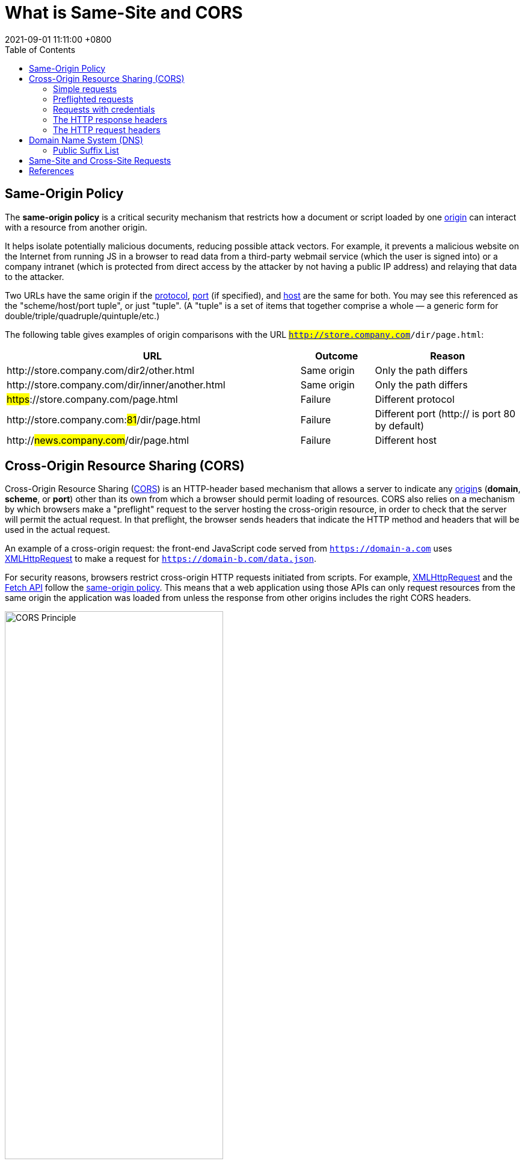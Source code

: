 = What is Same-Site and CORS
:page-layout: post
:page-categories: ['cors', 'same-site']
:page-tags: ['cors', 'same-site']
:revdate: 2021-09-01 11:11:00 +0800
:sectnums!:
:toc:

:cors: https://developer.mozilla.org/en-US/docs/Glossary/CORS
:preflight-request: https://developer.mozilla.org/en-US/docs/Glossary/Preflight_request
:safe-http: https://developer.mozilla.org/en-US/docs/Glossary/Safe/HTTP
:origin: https://developer.mozilla.org/en-US/docs/Glossary/Origin
:protocol: https://developer.mozilla.org/en-US/docs/Glossary/Protocol
:port: https://developer.mozilla.org/en-US/docs/Glossary/Port
:host: https://developer.mozilla.org/en-US/docs/Glossary/Host

:xmlhttprequest: https://developer.mozilla.org/en-US/docs/Web/API/XMLHttpRequest
:fetch-api: https://developer.mozilla.org/en-US/docs/Web/API/Fetch_API
:same-origin-policy: https://developer.mozilla.org/en-US/docs/Web/Security/Same-origin_policy
:api-readablestream: https://developer.mozilla.org/en-US/docs/Web/API/ReadableStream

:http-cors-protocol: https://fetch.spec.whatwg.org/#http-cors-protocol
:http-headers: https://developer.mozilla.org/en-US/docs/Web/HTTP/Headers
:http-headers-connection: https://developer.mozilla.org/en-US/docs/Web/HTTP/Headers/Connection
:http-headers-user-agent: https://developer.mozilla.org/en-US/docs/Web/HTTP/Headers/User-Agent
:http-headers-accept: https://developer.mozilla.org/en-US/docs/Web/HTTP/Headers/Accept
:http-headers-accept-language: https://developer.mozilla.org/en-US/docs/Web/HTTP/Headers/Accept-Language
:http-headers-content-language: https://developer.mozilla.org/en-US/docs/Web/HTTP/Headers/Content-Language
:http-headers-content-type: https://developer.mozilla.org/en-US/docs/Web/HTTP/Headers/Content-Type
:http-headers-origin: https://developer.mozilla.org/en-US/docs/Web/HTTP/Headers/Origin
:http-headers-vary: https://developer.mozilla.org/en-US/docs/Web/HTTP/Headers/Vary
:http-headers-allow: https://developer.mozilla.org/en-US/docs/Web/HTTP/Headers/Allow
:http-headers-access-control-allow-origin: https://developer.mozilla.org/en-US/docs/Web/HTTP/Headers/Access-Control-Allow-Origin
:http-headers-access-control-request-method: https://developer.mozilla.org/en-US/docs/Web/HTTP/Headers/Access-Control-Request-Method
:http-headers-access-control-request-headers: https://developer.mozilla.org/en-US/docs/Web/HTTP/Headers/Access-Control-Request-Headers
:http-headers-access-control-allow-methods: https://developer.mozilla.org/en-US/docs/Web/HTTP/Headers/Access-Control-Allow-Methods
:http-headers-access-control-max-age: https://developer.mozilla.org/en-US/docs/Web/HTTP/Headers/Access-Control-Max-Age

:http-cookies: https://developer.mozilla.org/en-US/docs/Web/HTTP/Cookies
:http-authentication: https://developer.mozilla.org/en-US/docs/Web/HTTP/Authentication

:http-methods-get: https://developer.mozilla.org/en-US/docs/Web/HTTP/Methods/GET
:http-methods-post: https://developer.mozilla.org/en-US/docs/Web/HTTP/Methods/POST
:http-methods-options: https://developer.mozilla.org/en-US/docs/Web/HTTP/Methods/OPTIONS
:http-methods-head: https://developer.mozilla.org/en-US/docs/Web/HTTP/Methods/HEAD

:http-mime-types: https://developer.mozilla.org/en-US/docs/Web/HTTP/Basics_of_HTTP/MIME_types

:fetch-spec: https://fetch.spec.whatwg.org/

== Same-Origin Policy

The *same-origin policy* is a critical security mechanism that restricts how a document or script loaded by one {origin}[origin] can interact with a resource from another origin.

It helps isolate potentially malicious documents, reducing possible attack vectors. For example, it prevents a malicious website on the Internet from running JS in a browser to read data from a third-party webmail service (which the user is signed into) or a company intranet (which is protected from direct access by the attacker by not having a public IP address) and relaying that data to the attacker.

Two URLs have the same origin if the {protocol}[protocol], {port}[port] (if specified), and {host}[host] are the same for both. You may see this referenced as the "scheme/host/port tuple", or just "tuple". (A "tuple" is a set of items that together comprise a whole — a generic form for double/triple/quadruple/quintuple/etc.)

The following table gives examples of origin comparisons with the URL `#http://store.company.com#/dir/page.html`:

[cols="4,1,2",frame="ends",options="header",halign="left"]
|===
|URL|Outcome|Reason

|pass:[http]://store.company.com/dir2/other.html
|Same origin
|Only the path differs

|pass:[http]://store.company.com/dir/inner/another.html
|Same origin
|Only the path differs

|#pass:[https]#://store.company.com/page.html
|Failure
|Different protocol

|pass:[http]://store.company.com:##81##/dir/page.html
|Failure
|Different port (http:// is port 80 by default)

|pass:[http]://#news.company.com#/dir/page.html
|Failure
|Different host
|===

== Cross-Origin Resource Sharing (CORS)

Cross-Origin Resource Sharing ({cors}[CORS]) is an HTTP-header based mechanism that allows a server to indicate any {origin}[origin]s (*domain*, *scheme*, or *port*) other than its own from which a browser should permit loading of resources. CORS also relies on a mechanism by which browsers make a "preflight" request to the server hosting the cross-origin resource, in order to check that the server will permit the actual request. In that preflight, the browser sends headers that indicate the HTTP method and headers that will be used in the actual request.

An example of a cross-origin request: the front-end JavaScript code served from `https://domain-a.com` uses {xmlhttprequest}[XMLHttpRequest] to make a request for `https://domain-b.com/data.json`.

For security reasons, browsers restrict cross-origin HTTP requests initiated from scripts. For example, {xmlhttprequest}[XMLHttpRequest] and the {fetch-api}[Fetch API] follow the {same-origin-policy}[same-origin policy]. This means that a web application using those APIs can only request resources from the same origin the application was loaded from unless the response from other origins includes the right CORS headers.

image::https://developer.mozilla.org/en-US/docs/Web/HTTP/CORS/cors_principle.png[CORS Principle,65%,65%]

The CORS mechanism supports secure cross-origin requests and data transfers between *browsers* and *servers*. Modern browsers use CORS in APIs such as `XMLHttpRequest` or `Fetch` to mitigate the risks of cross-origin HTTP requests.

[source,text]
----
POST /j/collect?v=1&_v=j93&aip=1&a=533158175&t=pageview&_s=1&dl=https%3A%2F%2Fdeveloper.mozilla.org%2Fen-US%2Fdocs%2FWeb%2FHTTP%2FCORS&dr=https%3A%2F%2Fwww.google.com%2F&ul=en-us&de=UTF-8&dt=Cross-Origin%20Resource%20Sharing%20(CORS)%20-%20HTTP%20%7C%20MDN&sd=24-bit&sr=1280x720&vp=1263x216&je=0&_u=QACAAAABAAAAAC~&jid=953497891&gjid=135605942&cid=1941250994.1619409894&tid=UA-36116321-5&_gid=137293116.1630465579&_r=1&_slc=1&z=1073481453 HTTP/2
Host: www.google-analytics.com
User-Agent: Mozilla/5.0 (Windows NT 10.0; Win64; x64; rv:91.0) Gecko/20100101 Firefox/91.0
Accept: */*
Accept-Language: en-US,en;q=0.5
Accept-Encoding: gzip, deflate, br
Content-Type: text/plain <1>
Content-Length: 0
Origin: https://developer.mozilla.org <2>
Connection: keep-alive
Referer: https://developer.mozilla.org/
Sec-Fetch-Dest: empty
Sec-Fetch-Mode: cors
Sec-Fetch-Site: cross-site
Pragma: no-cache
Cache-Control: no-cache
TE: trailers

HTTP/2 200 OK
access-control-allow-origin: https://developer.mozilla.org <2>
date: Thu, 02 Sep 2021 03:17:35 GMT
pragma: no-cache
expires: Fri, 01 Jan 1990 00:00:00 GMT
cache-control: no-cache, no-store, must-revalidate
last-modified: Sun, 17 May 1998 03:00:00 GMT
access-control-allow-credentials: true <3>
x-content-type-options: nosniff
content-type: text/plain
cross-origin-resource-policy: cross-origin
server: Golfe2
content-length: 4
alt-svc: h3=":443"; ma=2592000,h3-29=":443"; ma=2592000,h3-T051=":443"; ma=2592000,h3-Q050=":443"; ma=2592000,h3-Q046=":443"; ma=2592000,h3-Q043=":443"; ma=2592000,quic=":443"; ma=2592000; v="46,43"
X-Firefox-Spdy: h2
----

The {http-cors-protocol}[Cross-Origin Resource Sharing standard] works by adding new {http-headers}[HTTP headers] that let servers describe which origins are permitted to read that information from a web browser. Additionally, for HTTP request methods that can cause side-effects on server data (in particular, HTTP methods other than {http-methods-get}[GET], or {http-methods-post}[POST] with certain {http-mime-types}[MIME types]), the specification mandates that browsers "*preflight*" the request, soliciting supported methods from the server with the HTTP {http-methods-options}[OPTIONS] request method, and then, upon "approval" from the server, sending the actual request. Servers can also inform clients whether "credentials" (such as {http-cookies}[Cookies] and {http-authentication}[HTTP Authentication]) should be sent with requests.

[NOTE]
====
CORS failures result in errors, but for security reasons, specifics about the error are not available to JavaScript. All the code knows is that an error occurred. The only way to determine what specifically went wrong is to look at the browser's console for details.
====

=== Simple requests

Some requests don't trigger a {preflight-request}[CORS preflight]. Those are called simple requests, though the {fetch-spec}[Fetch] spec (which defines CORS) doesn't use that term. A simple request is one that meets all the following conditions:

* One of the allowed methods:
** {http-methods-get}[GET]
** {http-methods-head}[HEAD]
** {http-methods-post}[POST]
* Apart from the headers automatically set by the user agent (for example, {http-headers-connection}[Connection], {http-headers-user-Agent}[User-Agent], or the other headers defined in the {fetch-spec}[Fetch] spec as a https://fetch.spec.whatwg.org/#forbidden-header-name[forbidden header name]), the only headers which are allowed to be manually set are those which the {fetch-spec}[Fetch] spec defines as a https://fetch.spec.whatwg.org/#cors-safelisted-request-header[CORS-safelisted request-header], which are:
** {http-headers-accept}[Accept]
** {http-headers-accept-language}[Accept-Language]
** {http-headers-content-language}[Content-Language]
** {http-headers-content-type}[Content-Type] (but note the additional requirements below)
* The only allowed values for the {http-headers-content-type}[Content-Type] header are:
** application/x-www-form-urlencoded
** multipart/form-data
** text/plain
* If the request is made using an {xmlhttprequest}[XMLHttpRequest] object, no event listeners are registered on the object returned by the `XMLHttpRequest.upload` property used in the request; that is, given an {xmlhttprequest}[XMLHttpRequest] instance `xhr`, no code has called `xhr.upload.addEventListener()` to add an event listener to monitor the upload.
* No {api-readablestream}[ReadableStream] object is used in the request.


For example, suppose web content at `https://foo.example` wishes to invoke content on domain `https://bar.other`. Code of this sort might be used in JavaScript deployed on foo.example:
[source,js]
----
const xhr = new XMLHttpRequest();
const url = 'https://bar.other/resources/public-data/';

xhr.open('GET', url);
xhr.onreadystatechange = someHandler;
xhr.send();
----

This performs a simple exchange between the client and the server, using CORS headers to handle the privileges:

image::https://developer.mozilla.org/en-US/docs/Web/HTTP/CORS/simple-req-updated.png[Sime Requests, 75%, 75%]

Let's look at what the browser will send to the server in this case, and let's see how the server responds:

[source,text]
----
GET /resources/public-data/ HTTP/1.1
Host: bar.other
User-Agent: Mozilla/5.0 (Macintosh; Intel Mac OS X 10.14; rv:71.0) Gecko/20100101 Firefox/71.0
Accept: text/html,application/xhtml+xml,application/xml;q=0.9,*/*;q=0.8
Accept-Language: en-us,en;q=0.5
Accept-Encoding: gzip,deflate
Connection: keep-alive
Origin: https://foo.example <1>
----

<1> The request header of note is {http-headers-origin}[Origin], which shows that the invocation is coming from `https://foo.example`.

[source,text]
----
HTTP/1.1 200 OK
Date: Mon, 01 Dec 2008 00:23:53 GMT
Server: Apache/2
Access-Control-Allow-Origin: * <1>
Keep-Alive: timeout=2, max=100
Connection: Keep-Alive
Transfer-Encoding: chunked
Content-Type: application/xml

[…XML Data…]
----

<1> In response, the server sends back an {http-headers-access-control-allow-origin}[Access-Control-Allow-Origin] header with `Access-Control-Allow-Origin: *`, which means that the resource can be accessed by *any* origin.

[source,text]
Access-Control-Allow-Origin: *

This pattern of the {http-headers-origin}[Origin] and {http-headers-access-control-allow-origin}[Access-Control-Allow-Origin] headers is the simplest use of the access control protocol. If the resource owners at `https://bar.other` wished to restrict access to the resource to requests only from `https://foo.example`, (i.e no domain other than `https://foo.example` can access the resource in a cross-site manner) they would send:

[source,text]
Access-Control-Allow-Origin: https://foo.example

[NOTE]
Note: When responding to a link:#requests_with_credentials[credentialed requests] request, the server *must* specify an origin in the value of the `Access-Control-Allow-Origin` header, instead of specifying the "`*`" wildcard.

=== Preflighted requests

Unlike link:#simple-requests[simple requests], for "preflighted" requests the browser first sends an HTTP request using the {http-methods-options}[OPTIONS] method to the resource on the other origin, in order to determine if the actual request is safe to send. Cross-site requests are preflighted like this since they may have implications to user data.

The following is an example of a request that will be preflighted:

[source,js]
----
const xhr = new XMLHttpRequest();
xhr.open('POST', 'https://bar.other/resources/post-here/');
xhr.setRequestHeader('X-PINGOTHER', 'pingpong'); <1>
xhr.setRequestHeader('Content-Type', 'application/xml'); <2>
xhr.onreadystatechange = handler;
xhr.send('<person><name>Arun</name></person>');
----

The example above creates an XML body to send with the {http-methods-post}[POST] request.

<1> Also, a non-standard HTTP `X-PINGOTHER` request header is set. Such headers are not part of HTTP/1.1, but are generally useful to web applications.
<2> Since the request uses a {http-headers-content-type}[Content-Type] of `application/xml`, and since a custom header is set, this request is preflighted.

image::https://developer.mozilla.org/en-US/docs/Web/HTTP/CORS/preflight_correct.png[Preflight Correct,75%,75%]

[NOTE]
Note: As described below, the actual `POST` request does not include the `Access-Control-Request-*` headers; they are needed only for the `OPTIONS` request.

Let's look at the full exchange between client and server. The first exchange is the preflight _request/response_:

[source,text,linenums]
----
OPTIONS /doc HTTP/1.1
Host: bar.other
User-Agent: Mozilla/5.0 (Macintosh; Intel Mac OS X 10.14; rv:71.0) Gecko/20100101 Firefox/71.0
Accept: text/html,application/xhtml+xml,application/xml;q=0.9,*/*;q=0.8
Accept-Language: en-us,en;q=0.5
Accept-Encoding: gzip,deflate
Connection: keep-alive
Origin: https://foo.example
Access-Control-Request-Method: POST
Access-Control-Request-Headers: X-PINGOTHER, Content-Type

HTTP/1.1 204 No Content
Date: Mon, 01 Dec 2008 01:15:39 GMT
Server: Apache/2
Access-Control-Allow-Origin: https://foo.example
Access-Control-Allow-Methods: POST, GET, OPTIONS
Access-Control-Allow-Headers: X-PINGOTHER, Content-Type
Access-Control-Max-Age: 86400
Vary: Accept-Encoding, Origin
Keep-Alive: timeout=2, max=100
Connection: Keep-Alive
----

Lines 1 - 10 above represent the preflight request with the {http-methods-options}[OPTIONS] method. The browser determines that it needs to send this based on the request parameters that the JavaScript code snippet above was using, so that the server can respond whether it is acceptable to send the request with the actual request parameters. OPTIONS is an HTTP/1.1 method that is used to determine further information from servers, and is a {safe-http}[safe] method, meaning that it can't be used to change the resource. Note that along with the OPTIONS request, two other request headers are sent (lines 9 and 10 respectively):

[source,text]
----
Access-Control-Request-Method: POST <1>
Access-Control-Request-Headers: X-PINGOTHER, Content-Type <2>
----

<1> The {http-headers-access-control-request-method}[Access-Control-Request-Method] header notifies the server as part of a preflight request that when the actual request is sent, it will be sent with a `POST` request method.
<2> The {http-headers-access-control-request-headers}[Access-Control-Request-Headers] header notifies the server that when the actual request is sent, it will be sent with a `X-PINGOTHER` and `Content-Type` custom headers. The server now has an opportunity to determine whether it wishes to accept a request under these circumstances.

Lines 13 - 22 above are the response that the server sends back, which indicate that the request method (`POST`) and request headers (`X-PINGOTHER`) are acceptable. In particular, let's look at lines 16-19:

[source,text]
----
Access-Control-Allow-Origin: https://foo.example <1>
Access-Control-Allow-Methods: POST, GET, OPTIONS <2> 
Access-Control-Allow-Headers: X-PINGOTHER, Content-Type <3>
Access-Control-Max-Age: 86400 <4>
----

<1> The server responds with `Access-Control-Allow-Origin: https://foo.example`, restricting access to just the requesting origin domain.
<2> It also responds with {http-headers-access-control-allow-methods}[Access-Control-Allow-Methods], which says that `POST` and `GET` are viable methods to query the resource in question (this header is similar to the {http-headers-allow}[Allow] response header, but used strictly within the context of access control).

<3> The server also sends {http-headers-access-control-allow-headers}[Access-Control-Allow-Headers] with a value of "`X-PINGOTHER, Content-Type`", confirming that these are permitted headers to be used with the actual request. Like `Access-Control-Allow-Methods`, `Access-Control-Allow-Headers` is a comma-separated list of acceptable headers.

<4> Finally, {http-headers-access-control-max-age}[Access-Control-Max-Age] gives the value in seconds for how long the response to the preflight request can be cached for without sending another preflight request. In this case, 86400 seconds is 24 hours. Note that each browser has a maximum internal value that takes precedence when the `Access-Control-Max-Age` is greater.

Once the preflight request is complete, the real request is sent:

[source,text]
----
POST /doc HTTP/1.1
Host: bar.other
User-Agent: Mozilla/5.0 (Macintosh; Intel Mac OS X 10.14; rv:71.0) Gecko/20100101 Firefox/71.0
Accept: text/html,application/xhtml+xml,application/xml;q=0.9,*/*;q=0.8
Accept-Language: en-us,en;q=0.5
Accept-Encoding: gzip,deflate
Connection: keep-alive
X-PINGOTHER: pingpong
Content-Type: text/xml; charset=UTF-8
Referer: https://foo.example/examples/preflightInvocation.html
Content-Length: 55
Origin: https://foo.example
Pragma: no-cache
Cache-Control: no-cache

<person><name>Arun</name></person>

HTTP/1.1 200 OK
Date: Mon, 01 Dec 2008 01:15:40 GMT
Server: Apache/2
Access-Control-Allow-Origin: https://foo.example
Vary: Accept-Encoding, Origin
Content-Encoding: gzip
Content-Length: 235
Keep-Alive: timeout=2, max=99
Connection: Keep-Alive
Content-Type: text/plain

[Some XML payload]
----

=== Requests with credentials

The most interesting capability exposed by both {xmlhttprequest}[XMLHttpRequest] or {fetch-api}[Fetch] and CORS is the ability to make "credentialed" requests that are aware of {http-cookies}[HTTP cookies] and {http-authentication}[HTTP Authentication] information. By default, in cross-site {xmlhttprequest}[XMLHttpRequest] or {fetch-api}[Fetch] invocations, browsers will not send credentials. A specific flag has to be set on the `XMLHttpRequest` object or the `Request` constructor when it is invoked.

In this example, content originally loaded from `https://foo.example` makes a simple {http-methods-get}[GET] request to a resource on `https://bar.other` which sets Cookies. Content on `foo.example` might contain JavaScript like this:

[source,js,linenums]
----
const invocation = new XMLHttpRequest();
const url = 'https://bar.other/resources/credentialed-content/';

function callOtherDomain() {
  if (invocation) {
    invocation.open('GET', url, true);
    invocation.withCredentials = true; <1>
    invocation.onreadystatechange = handler;
    invocation.send();
  }
}
----

<1> Line 7 shows the flag on `XMLHttpRequest` that has to be set in order to make the invocation with Cookies, namely the `withCredentials` boolean value. By default, the invocation is made without Cookies. Since this is a simple `GET` request, it is not preflighted, but the browser will reject any response that does not have the `Access-Control-Allow-Credentials: true` header, and not make the response available to the invoking web content.

image::https://developer.mozilla.org/en-US/docs/Web/HTTP/CORS/cred-req-updated.png[Credentialed Requests,75%,75%]

Here is a sample exchange between client and server:

[source,xml,linenums]
----
GET /resources/credentialed-content/ HTTP/1.1
Host: bar.other
User-Agent: Mozilla/5.0 (Macintosh; Intel Mac OS X 10.14; rv:71.0) Gecko/20100101 Firefox/71.0
Accept: text/html,application/xhtml+xml,application/xml;q=0.9,*/*;q=0.8
Accept-Language: en-us,en;q=0.5
Accept-Encoding: gzip,deflate
Connection: keep-alive
Referer: https://foo.example/examples/credential.html
Origin: https://foo.example
Cookie: pageAccess=2 <1>


HTTP/1.1 200 OK
Date: Mon, 01 Dec 2008 01:34:52 GMT
Server: Apache/2
Access-Control-Allow-Origin: https://foo.example
Access-Control-Allow-Credentials: true
Cache-Control: no-cache
Pragma: no-cache
Set-Cookie: pageAccess=3; expires=Wed, 31-Dec-2008 01:34:53 GMT
Vary: Accept-Encoding, Origin
Content-Encoding: gzip
Content-Length: 106
Keep-Alive: timeout=2, max=100
Connection: Keep-Alive
Content-Type: text/plain

[text/plain payload]
----

<1> Although line 10 contains the Cookie destined for the content on `https://bar.other`, if bar.other did not respond with an `Access-Control-Allow-Credentials: true` (line 17) the response would be ignored and not made available to web content.

[NOTE]
CORS-preflight requests must never include credentials. The response to a preflight request must specify `Access-Control-Allow-Credentials: true` to indicate that the actual request can be made with credentials.

.Credentialed requests and wildcards
****
When responding to a credentialed request:

* The server *must not* specify the "`*`" wildcard for the `Access-Control-Allow-Origin` response-header value, but must instead specify an explicit origin; for example: `Access-Control-Allow-Origin: https://example.com`
* The server *must not* specify the "`*`" wildcard for the `Access-Control-Allow-Headers` response-header value, but must instead specify an explicit list of header names; for example, `Access-Control-Allow-Headers: X-PINGOTHER, Content-Type`
* The server must not specify the "`*`" wildcard for the `Access-Control-Allow-Methods` response-header value, but must instead specify an explicit list of method names; for example, `Access-Control-Allow-Methods: POST, GET`

[NOTE]
====
If a request includes a credential (most commonly a Cookie header) and the response includes an `Access-Control-Allow-Origin: *` header (that is, with the wildcard), the browser will block access to the response, and report a CORS error in the devtools console.

But if a request includes a credential (like the `Cookie` header) and the response includes an actual origin rather than the wildcard (like, for example, `Access-Control-Allow-Origin: https://example.com`), then the browser will allow access to the response from the specified origin.

Also note that any `Set-Cookie` response header in a response would not set a cookie if the `Access-Control-Allow-Origin` value in that response is the "`*`" wildcard rather an actual origin.
====
****

.Third-party cookies
****
Note that cookies set in CORS responses are subject to normal third-party cookie policies. In the example above, the page is loaded from `foo.example`, but the cookie on line 20 is sent by `bar.other`, and would thus not be saved if the user has configured their browser to reject all third-party cookies.

Cookie in the request (line 10) may also be suppressed in normal third-party cookie policies. The enforced cookie policy may therefore nullify the capability described in this chapter, effectively prevents you from making credentialed requests whatsoever.

Cookie policy around the link:#same-site[SameSite] attribute would apply.
****

=== The HTTP response headers

==== Access-Control-Allow-Origin

A returned resource may have one `Access-Control-Allow-Origin` header, with the following syntax:

[source,text]
Access-Control-Allow-Origin: <origin> | *

`Access-Control-Allow-Origin` specifies either a single origin, which tells browsers to allow that origin to access the resource; or else — for requests *without* credentials — the "`*`" wildcard, to tell browsers to allow any origin to access the resource.

For example, to allow code from the origin `https://mozilla.org` to access the resource, you can specify:

[source,text]
----
Access-Control-Allow-Origin: https://mozilla.org
Vary: Origin
----

.CORS and caching
****
If the server sends a response with an `Access-Control-Allow-Origin` value that is an explicit origin (rather than the "`*`" wildcard), then the response should also include a {http-headers-vary}[Vary] response header with the value `Origin` — to indicate to browsers that server responses can differ based on the value of the `Origin` request header.
****

==== Access-Control-Expose-Headers

The `Access-Control-Expose-Headers` header adds the specified headers to the allowlist that JavaScript (such as `getResponseHeader()`) in browsers is allowed to access.

[source,text]
Access-Control-Expose-Headers: <header-name>[, <header-name>]*

For example, the following:

[source,text]
Access-Control-Expose-Headers: X-My-Custom-Header, X-Another-Custom-Header

…would allow the `X-My-Custom-Header` and `X-Another-Custom-Header` headers to be exposed to the browser.

==== Access-Control-Max-Age

The `Access-Control-Max-Age` header indicates how long the results of a preflight request can be cached. For an example of a preflight request, see the above examples.

[source,text]
Access-Control-Max-Age: <delta-seconds>

The delta-seconds parameter indicates the number of seconds the results can be cached.

==== Access-Control-Allow-Credentials

The `Access-Control-Allow-Credentials` header indicates whether or not the response to the request can be exposed when the credentials flag is `true`. When used as part of a response to a preflight request, this indicates whether or not the actual request can be made using credentials. Note that simple `GET` requests are not preflighted, and so if a request is made for a resource with credentials, if this header is not returned with the resource, the response is ignored by the browser and not returned to web content.

[source,text]
Access-Control-Allow-Credentials: true

==== Access-Control-Allow-Methods

The `Access-Control-Allow-Methods` header specifies the method or methods allowed when accessing the resource. This is used in response to a preflight request. The conditions under which a request is preflighted are discussed above.

[source,text]
Access-Control-Allow-Methods: <method>[, <method>]*

An example of a preflight request is given above, including an example which sends this header to the browser.

==== Access-Control-Allow-Headers

The `Access-Control-Allow-Headers` header is used in response to a preflight request to indicate which HTTP headers can be used when making the actual request. This header is the server side response to the browser's `Access-Control-Request-Headers` header.

[source,text]
Access-Control-Allow-Headers: <header-name>[, <header-name>]*

=== The HTTP request headers

==== Origin

The `Origin` header indicates the origin of the cross-site access request or preflight request.

[source,text]
Origin: <origin>

The origin is a URL indicating the server from which the request initiated. It does not include any path information, but only the server name.

[NOTE]
====
Note: The origin value can be null.

Note that in any access control request, the `Origin` header is *always* sent.
====

==== Access-Control-Request-Method

The `Access-Control-Request-Method` is used when issuing a preflight request to let the server know what HTTP method will be used when the actual request is made.

[source,text]
Access-Control-Request-Method: <method>

==== Access-Control-Request-Headers

The `Access-Control-Request-Headers` header is used when issuing a preflight request to let the server know what HTTP headers will be used when the actual request is made (such as with `setRequestHeader()`). This browser side header will be answered by the complementary server side header of `Access-Control-Allow-Headers`.

[source,text]
Access-Control-Request-Headers: <field-name>[, <field-name>]*

== Domain Name System (DNS)
:domain_name_system: https://en.wikipedia.org/wiki/Domain_Name_System
:top-level_domain: https://en.wikipedia.org/wiki/Top-level_domain
:generic_top-level_domain: https://en.wikipedia.org/wiki/Generic_top-level_domain
:fully_qualified_domain_name: https://en.wikipedia.org/wiki/Fully_qualified_domain_name

A *domain name* is an identification string that defines a realm of administrative autonomy, authority or control within the Internet. Domain names are used in various networking contexts and for application-specific naming and addressing purposes. In general, a domain name identifies a network domain, or it represents an Internet Protocol (IP) resource, such as a personal computer used to access the Internet, a server computer hosting a website, or the web site itself or any other service communicated via the Internet. 

Domain names are formed by the rules and procedures of the {domain_name_system}[Domain Name System] (*DNS*). Any name registered in the DNS is a domain name. Domain names are organized in subordinate levels (subdomains) of the DNS root domain, which is nameless. The first-level set of domain names are the {top-level_domain}[top-level domains] (**TLD**s), including the {generic_top-level_domain}[generic top-level domains] (**gTLD**s), such as the prominent domains `com`, `info`, `net`, `edu`, and `org`, and the country code top-level domains (**ccTLD**s). Below these top-level domains in the DNS hierarchy are the *second-level* and *third-level* domain names that are typically open for reservation by end-users who wish to connect local area networks to the Internet, create other publicly accessible Internet resources or run web sites.

A {fully_qualified_domain_name}[fully qualified domain name] (*FQDN*) is a domain name that is completely specified with all labels in the hierarchy of the DNS, having no parts omitted. Traditionally a FQDN ends in a *dot* (.) to denote the top of the DNS tree. Labels in the Domain Name System are case-insensitive, and may therefore be written in any desired capitalization method, but most commonly domain names are written in lowercase in technical contexts. In contrast to a domain name that is fully specified, a domain name that does not include the full path of labels up to the DNS root is often called a _partially qualified domain name_.

=== Public Suffix List

The *Public Suffix List (PSL)* is a catalog of certain Internet domain names. Entries on the list are also referred to as effective top-level domains (*eTLD*).

.Purpose(s)
****
Previously, browsers used an algorithm which basically only denied setting wide-ranging cookies for top-level domains with no dots (e.g. `com` or `org`). However, this did not work for top-level domains where only third-level registrations are allowed (e.g. `co.uk`). In these cases, websites could set a cookie for `co.uk` which will be passed onto every website registered under [.line-through]#co#`.uk`.

Clearly, this was a security risk as it allowed websites other than the one setting the cookie to read it, and therefore potentially extract sensitive information.

Since there is no algorithmic method of finding the highest level at which a domain may be registered for a particular top-level domain (the policies differ with each registry), the only method is to create a list of all top-level domains and the level at which domains can be registered. This is the aim of the effective TLD list. 
****

.Site
****
The site of a piece of web content is determined by the *registrable domain* of the host within the origin. This is computed by consulting a *Public Suffix List* to find the portion of the host which is counted as the public suffix (e.g. `com`, `org` or `co.uk`).

The concept of a site is used in `SameSite` cookies, as well as a web application's `Cross-Origin Resource Policy`.

.Examples of the same site
[cols="1,3"]
|===
|pass:[https]://developer.#mozilla.org#/en-US/docs/
pass:[https]://support.#mozilla.org#/en-US/
|same site because the registrable domain of mozilla.org is the same

|pass:[http]://#example.com#:8080
pass:[https]://#example.com#
|same site because scheme and port are not relevant
|===

.Examples of different site
[cols="1,3"]
|===
|pass:[https]://developer.#mozilla.org#/en-US/docs/
pass:[https]://#example.com#
.2+|not same site because the registrable domain of the two URLs differs

|pass:[https]://#example.co.uk#
pass:[https]://#example.uk#
|===
****

== Same-Site and Cross-Site Requests

A request is "same-site" if its target's URI's origin's *registrable domain* is an exact match for the request's initiator's "site for cookies", and "cross-site" otherwise.  To be more precise, for a given request ("request"), the following algorithm returns "same-site" or "cross-site":

1.  If "request"'s client is "null", return "same-site".
2.  Let "site" be "request"'s client's "site for cookies".
3.  Let "target" be the registrable domain of "request"'s current url.
4.  If "site" is an exact match for "target", return "same-site".
5.  Return "cross-site".

== References

* https://developer.mozilla.org/en-US/docs/Web/HTTP/CORS
* https://developer.mozilla.org/en-US/docs/Web/Security/Same-origin_policy
* https://developer.mozilla.org/en-US/docs/Web/HTTP/Headers/Set-Cookie/SameSite
* https://datatracker.ietf.org/doc/html/draft-ietf-httpbis-rfc6265bis-03, Cookies: HTTP State Management Mechanism
* https://datatracker.ietf.org/doc/html/draft-west-first-party-cookies-07, Same-site Cookies
* https://wiki.mozilla.org/Public_Suffix_List
* https://en.wikipedia.org/wiki/Public_Suffix_List
* https://publicsuffix.org/list/public_suffix_list.dat
* https://en.wikipedia.org/wiki/Domain_name
* https://en.wikipedia.org/wiki/Top-level_domain
* https://en.wikipedia.org/wiki/Fully_qualified_domain_name
* https://developer.mozilla.org/en-US/docs/Glossary/Site
